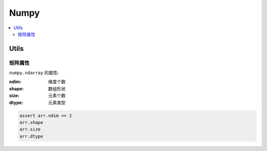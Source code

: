 Numpy
==========================

.. contents::
  :local:
  :backlinks: top

Utils
--------------------------

矩阵属性
''''''''''''''''''''''''''

``numpy.ndarray`` 的属性:

:ndim:      维度个数
:shape:     数组形状
:size:      元素个数
:dtype:     元素类型

.. code:: python
  
  assert arr.ndim == 2
  arr.shape
  arr.size
  arr.dtype